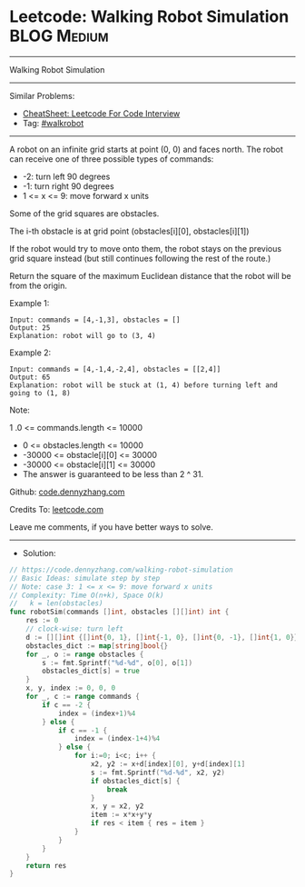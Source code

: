 * Leetcode: Walking Robot Simulation                             :BLOG:Medium:
#+STARTUP: showeverything
#+OPTIONS: toc:nil \n:t ^:nil creator:nil d:nil
:PROPERTIES:
:type:     walkrobot
:END:
---------------------------------------------------------------------
Walking Robot Simulation
---------------------------------------------------------------------
#+BEGIN_HTML
<a href="https://github.com/dennyzhang/code.dennyzhang.com/tree/master/problems/walking-robot-simulation"><img align="right" width="200" height="183" src="https://www.dennyzhang.com/wp-content/uploads/denny/watermark/github.png" /></a>
#+END_HTML
Similar Problems:
- [[https://cheatsheet.dennyzhang.com/cheatsheet-leetcode-A4][CheatSheet: Leetcode For Code Interview]]
- Tag: [[https://code.dennyzhang.com/tag/walkrobot][#walkrobot]]
---------------------------------------------------------------------
A robot on an infinite grid starts at point (0, 0) and faces north.  The robot can receive one of three possible types of commands:

- -2: turn left 90 degrees
- -1: turn right 90 degrees
- 1 <= x <= 9: move forward x units
Some of the grid squares are obstacles. 

The i-th obstacle is at grid point (obstacles[i][0], obstacles[i][1])

If the robot would try to move onto them, the robot stays on the previous grid square instead (but still continues following the rest of the route.)

Return the square of the maximum Euclidean distance that the robot will be from the origin.

Example 1:
#+BEGIN_EXAMPLE
Input: commands = [4,-1,3], obstacles = []
Output: 25
Explanation: robot will go to (3, 4)
#+END_EXAMPLE

Example 2:
#+BEGIN_EXAMPLE
Input: commands = [4,-1,4,-2,4], obstacles = [[2,4]]
Output: 65
Explanation: robot will be stuck at (1, 4) before turning left and going to (1, 8)
#+END_EXAMPLE
 
Note:

1 .0 <= commands.length <= 10000
- 0 <= obstacles.length <= 10000
- -30000 <= obstacle[i][0] <= 30000
- -30000 <= obstacle[i][1] <= 30000
- The answer is guaranteed to be less than 2 ^ 31.

Github: [[https://github.com/dennyzhang/code.dennyzhang.com/tree/master/problems/walking-robot-simulation][code.dennyzhang.com]]

Credits To: [[https://leetcode.com/problems/walking-robot-simulation/description/][leetcode.com]]

Leave me comments, if you have better ways to solve.
---------------------------------------------------------------------
- Solution:

#+BEGIN_SRC go
// https://code.dennyzhang.com/walking-robot-simulation
// Basic Ideas: simulate step by step
// Note: case 3: 1 <= x <= 9: move forward x units
// Complexity: Time O(n+k), Space O(k)
//   k = len(obstacles)
func robotSim(commands []int, obstacles [][]int) int {
    res := 0
    // clock-wise: turn left
    d := [][]int {[]int{0, 1}, []int{-1, 0}, []int{0, -1}, []int{1, 0}}
    obstacles_dict := map[string]bool{}
    for _, o := range obstacles {
        s := fmt.Sprintf("%d-%d", o[0], o[1])
        obstacles_dict[s] = true
    }
    x, y, index := 0, 0, 0
    for _, c := range commands {
        if c == -2 {
            index = (index+1)%4
        } else {
            if c == -1 {
                index = (index-1+4)%4
            } else {
                for i:=0; i<c; i++ {
                    x2, y2 := x+d[index][0], y+d[index][1]
                    s := fmt.Sprintf("%d-%d", x2, y2)
                    if obstacles_dict[s] {
                        break
                    }
                    x, y = x2, y2
                    item := x*x+y*y
                    if res < item { res = item }
                }
            }
        }
    }
    return res
}
#+END_SRC

#+BEGIN_HTML
<div style="overflow: hidden;">
<div style="float: left; padding: 5px"> <a href="https://www.linkedin.com/in/dennyzhang001"><img src="https://www.dennyzhang.com/wp-content/uploads/sns/linkedin.png" alt="linkedin" /></a></div>
<div style="float: left; padding: 5px"><a href="https://github.com/dennyzhang"><img src="https://www.dennyzhang.com/wp-content/uploads/sns/github.png" alt="github" /></a></div>
<div style="float: left; padding: 5px"><a href="https://www.dennyzhang.com/slack" target="_blank" rel="nofollow"><img src="https://www.dennyzhang.com/wp-content/uploads/sns/slack.png" alt="slack"/></a></div>
</div>
#+END_HTML
